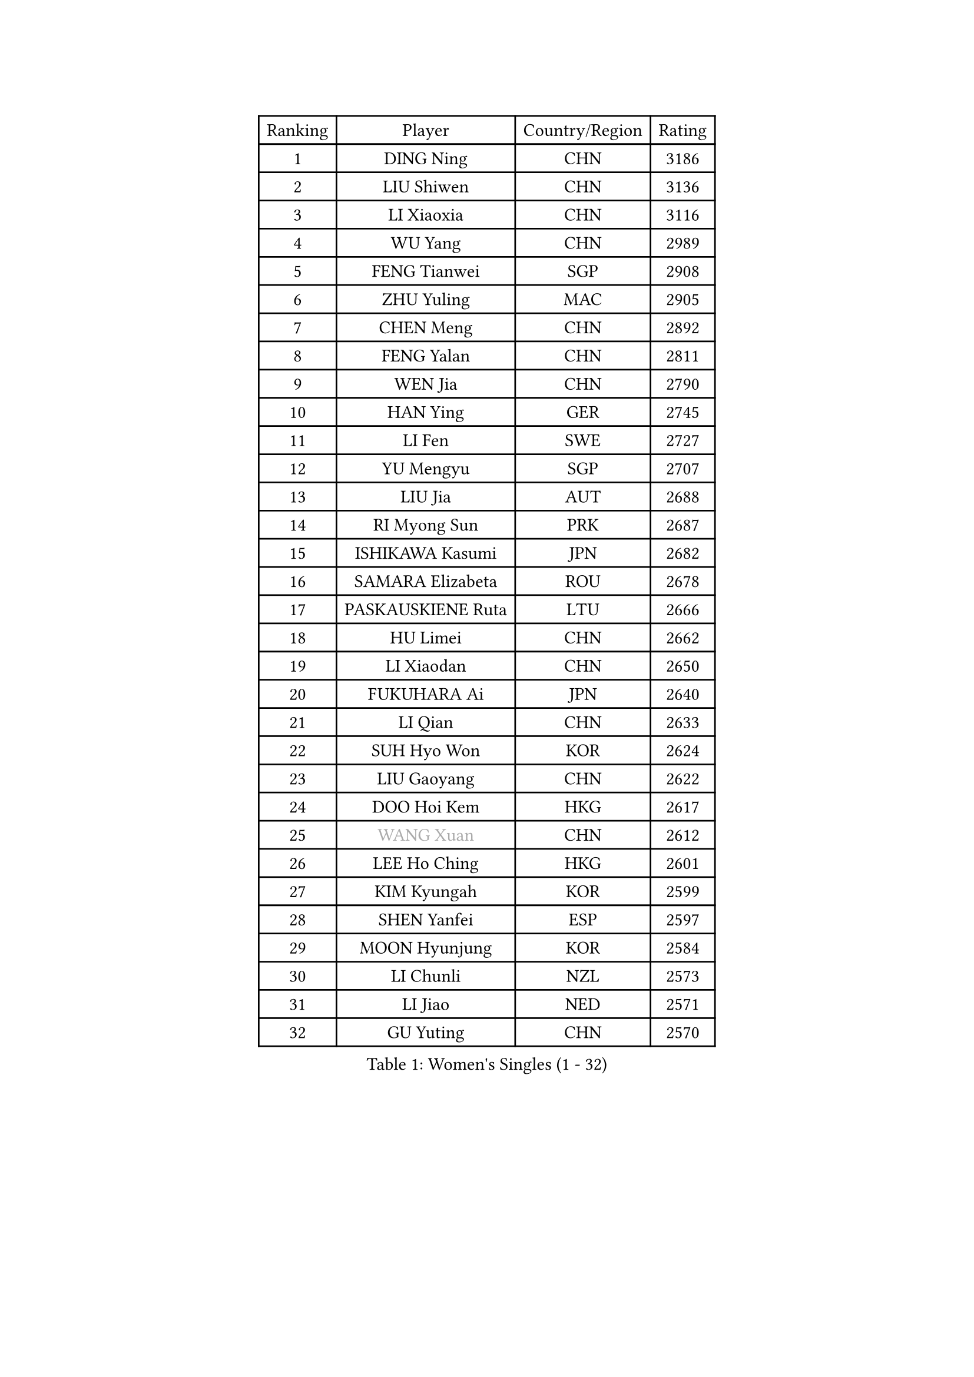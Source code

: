 
#set text(font: ("Courier New", "NSimSun"))
#figure(
  caption: "Women's Singles (1 - 32)",
    table(
      columns: 4,
      [Ranking], [Player], [Country/Region], [Rating],
      [1], [DING Ning], [CHN], [3186],
      [2], [LIU Shiwen], [CHN], [3136],
      [3], [LI Xiaoxia], [CHN], [3116],
      [4], [WU Yang], [CHN], [2989],
      [5], [FENG Tianwei], [SGP], [2908],
      [6], [ZHU Yuling], [MAC], [2905],
      [7], [CHEN Meng], [CHN], [2892],
      [8], [FENG Yalan], [CHN], [2811],
      [9], [WEN Jia], [CHN], [2790],
      [10], [HAN Ying], [GER], [2745],
      [11], [LI Fen], [SWE], [2727],
      [12], [YU Mengyu], [SGP], [2707],
      [13], [LIU Jia], [AUT], [2688],
      [14], [RI Myong Sun], [PRK], [2687],
      [15], [ISHIKAWA Kasumi], [JPN], [2682],
      [16], [SAMARA Elizabeta], [ROU], [2678],
      [17], [PASKAUSKIENE Ruta], [LTU], [2666],
      [18], [HU Limei], [CHN], [2662],
      [19], [LI Xiaodan], [CHN], [2650],
      [20], [FUKUHARA Ai], [JPN], [2640],
      [21], [LI Qian], [CHN], [2633],
      [22], [SUH Hyo Won], [KOR], [2624],
      [23], [LIU Gaoyang], [CHN], [2622],
      [24], [DOO Hoi Kem], [HKG], [2617],
      [25], [#text(gray, "WANG Xuan")], [CHN], [2612],
      [26], [LEE Ho Ching], [HKG], [2601],
      [27], [KIM Kyungah], [KOR], [2599],
      [28], [SHEN Yanfei], [ESP], [2597],
      [29], [MOON Hyunjung], [KOR], [2584],
      [30], [LI Chunli], [NZL], [2573],
      [31], [LI Jiao], [NED], [2571],
      [32], [GU Yuting], [CHN], [2570],
    )
  )#pagebreak()

#set text(font: ("Courier New", "NSimSun"))
#figure(
  caption: "Women's Singles (33 - 64)",
    table(
      columns: 4,
      [Ranking], [Player], [Country/Region], [Rating],
      [33], [SHAN Xiaona], [GER], [2570],
      [34], [YU Fu], [POR], [2551],
      [35], [RI Mi Gyong], [PRK], [2546],
      [36], [#text(gray, "ZHAO Yan")], [CHN], [2544],
      [37], [ISHIGAKI Yuka], [JPN], [2540],
      [38], [LI Qian], [POL], [2530],
      [39], [HIRANO Sayaka], [JPN], [2525],
      [40], [YANG Xiaoxin], [MON], [2519],
      [41], [SOLJA Petrissa], [GER], [2515],
      [42], [KIM Hye Song], [PRK], [2507],
      [43], [MORIZONO Misaki], [JPN], [2506],
      [44], [MU Zi], [CHN], [2501],
      [45], [SOLJA Amelie], [AUT], [2496],
      [46], [HU Melek], [TUR], [2493],
      [47], [WINTER Sabine], [GER], [2492],
      [48], [LI Jie], [NED], [2491],
      [49], [NG Wing Nam], [HKG], [2490],
      [50], [JEON Jihee], [KOR], [2485],
      [51], [YANG Ha Eun], [KOR], [2484],
      [52], [PAVLOVICH Viktoria], [BLR], [2484],
      [53], [WU Jiaduo], [GER], [2477],
      [54], [LI Xue], [FRA], [2476],
      [55], [CHEN Szu-Yu], [TPE], [2476],
      [56], [CHEN Xingtong], [CHN], [2470],
      [57], [SILVA Yadira], [MEX], [2470],
      [58], [MONTEIRO DODEAN Daniela], [ROU], [2468],
      [59], [MITTELHAM Nina], [GER], [2468],
      [60], [YOON Sunae], [KOR], [2467],
      [61], [POLCANOVA Sofia], [AUT], [2466],
      [62], [PARK Youngsook], [KOR], [2462],
      [63], [LIN Ye], [SGP], [2461],
      [64], [GRZYBOWSKA-FRANC Katarzyna], [POL], [2458],
    )
  )#pagebreak()

#set text(font: ("Courier New", "NSimSun"))
#figure(
  caption: "Women's Singles (65 - 96)",
    table(
      columns: 4,
      [Ranking], [Player], [Country/Region], [Rating],
      [65], [LIU Xi], [CHN], [2458],
      [66], [CHEN Ke], [CHN], [2454],
      [67], [XIAN Yifang], [FRA], [2451],
      [68], [HIRANO Miu], [JPN], [2449],
      [69], [PARTYKA Natalia], [POL], [2448],
      [70], [EKHOLM Matilda], [SWE], [2448],
      [71], [BATRA Manika], [IND], [2445],
      [72], [WANG Manyu], [CHN], [2444],
      [73], [CHOI Moonyoung], [KOR], [2444],
      [74], [JIANG Huajun], [HKG], [2442],
      [75], [WAKAMIYA Misako], [JPN], [2441],
      [76], [KUMAHARA Luca], [BRA], [2440],
      [77], [LEE I-Chen], [TPE], [2440],
      [78], [JIA Jun], [CHN], [2438],
      [79], [TIAN Yuan], [CRO], [2432],
      [80], [#text(gray, "FUKUOKA Haruna")], [JPN], [2427],
      [81], [#text(gray, "NONAKA Yuki")], [JPN], [2418],
      [82], [PESOTSKA Margaryta], [UKR], [2417],
      [83], [POTA Georgina], [HUN], [2412],
      [84], [IACOB Camelia], [ROU], [2411],
      [85], [ZHANG Qiang], [CHN], [2408],
      [86], [SATO Hitomi], [JPN], [2405],
      [87], [ZHANG Lily], [USA], [2403],
      [88], [KIM Jong], [PRK], [2402],
      [89], [TIKHOMIROVA Anna], [RUS], [2402],
      [90], [VACENOVSKA Iveta], [CZE], [2400],
      [91], [ZHANG Mo], [CAN], [2399],
      [92], [SZOCS Bernadette], [ROU], [2399],
      [93], [MAEDA Miyu], [JPN], [2396],
      [94], [MESHREF Dina], [EGY], [2393],
      [95], [#text(gray, "DRINKHALL Joanna")], [ENG], [2393],
      [96], [LEE Eunhee], [KOR], [2392],
    )
  )#pagebreak()

#set text(font: ("Courier New", "NSimSun"))
#figure(
  caption: "Women's Singles (97 - 128)",
    table(
      columns: 4,
      [Ranking], [Player], [Country/Region], [Rating],
      [97], [STRBIKOVA Renata], [CZE], [2392],
      [98], [ITO Mima], [JPN], [2391],
      [99], [LANG Kristin], [GER], [2390],
      [100], [TIE Yana], [HKG], [2387],
      [101], [GUI Lin], [BRA], [2386],
      [102], [ABE Megumi], [JPN], [2384],
      [103], [GU Ruochen], [CHN], [2383],
      [104], [PARK Seonghye], [KOR], [2383],
      [105], [LOVAS Petra], [HUN], [2382],
      [106], [TAN Wenling], [ITA], [2380],
      [107], [IVANCAN Irene], [GER], [2379],
      [108], [#text(gray, "YAMANASHI Yuri")], [JPN], [2379],
      [109], [YAN Chimei], [SMR], [2379],
      [110], [NI Xia Lian], [LUX], [2376],
      [111], [MIKHAILOVA Polina], [RUS], [2376],
      [112], [DVORAK Galia], [ESP], [2374],
      [113], [EERLAND Britt], [NED], [2371],
      [114], [KRAVCHENKO Marina], [ISR], [2369],
      [115], [MORI Sakura], [JPN], [2368],
      [116], [BEH Lee Wei], [MAS], [2357],
      [117], [KREKINA Svetlana], [RUS], [2356],
      [118], [NG Sock Khim], [MAS], [2355],
      [119], [CHENG I-Ching], [TPE], [2354],
      [120], [MATSUDAIRA Shiho], [JPN], [2353],
      [121], [SHENG Dandan], [CHN], [2352],
      [122], [KOMWONG Nanthana], [THA], [2352],
      [123], [KATO Miyu], [JPN], [2351],
      [124], [BARTHEL Zhenqi], [GER], [2350],
      [125], [NEMOTO Riyo], [JPN], [2348],
      [126], [CHE Xiaoxi], [CHN], [2346],
      [127], [YIP Lily], [USA], [2342],
      [128], [MORET Rachel], [SUI], [2341],
    )
  )